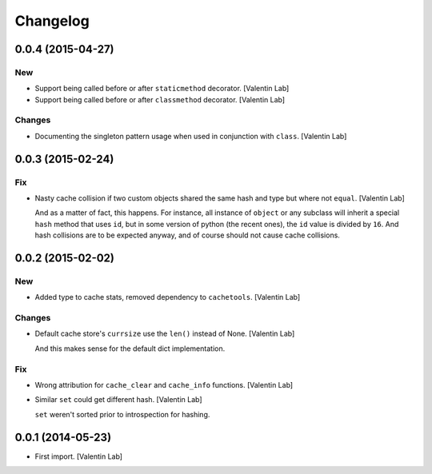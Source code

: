 Changelog
=========

0.0.4 (2015-04-27)
------------------

New
~~~

- Support being called before or after ``staticmethod`` decorator.
  [Valentin Lab]

- Support being called before or after ``classmethod`` decorator.
  [Valentin Lab]

Changes
~~~~~~~

- Documenting the singleton pattern usage when used in conjunction with
  ``class``. [Valentin Lab]

0.0.3 (2015-02-24)
------------------

Fix
~~~

- Nasty cache collision if two custom objects shared the same hash and
  type but where not ``equal``. [Valentin Lab]

  And as a matter of fact, this happens. For instance, all instance of
  ``object`` or any subclass will inherit a special ``hash`` method that
  uses ``id``, but in some version of python (the recent ones), the ``id``
  value is divided by ``16``. And hash collisions are to be expected
  anyway, and of course should not cause cache collisions.


0.0.2 (2015-02-02)
------------------

New
~~~

- Added type to cache stats, removed dependency to ``cachetools``.
  [Valentin Lab]

Changes
~~~~~~~

- Default cache store's ``currsize`` use the ``len()`` instead of None.
  [Valentin Lab]

  And this makes sense for the default dict implementation.


Fix
~~~

- Wrong attribution for ``cache_clear`` and ``cache_info`` functions.
  [Valentin Lab]

- Similar ``set`` could get different hash. [Valentin Lab]

  ``set`` weren't sorted prior to introspection for hashing.


0.0.1 (2014-05-23)
------------------

- First import. [Valentin Lab]


